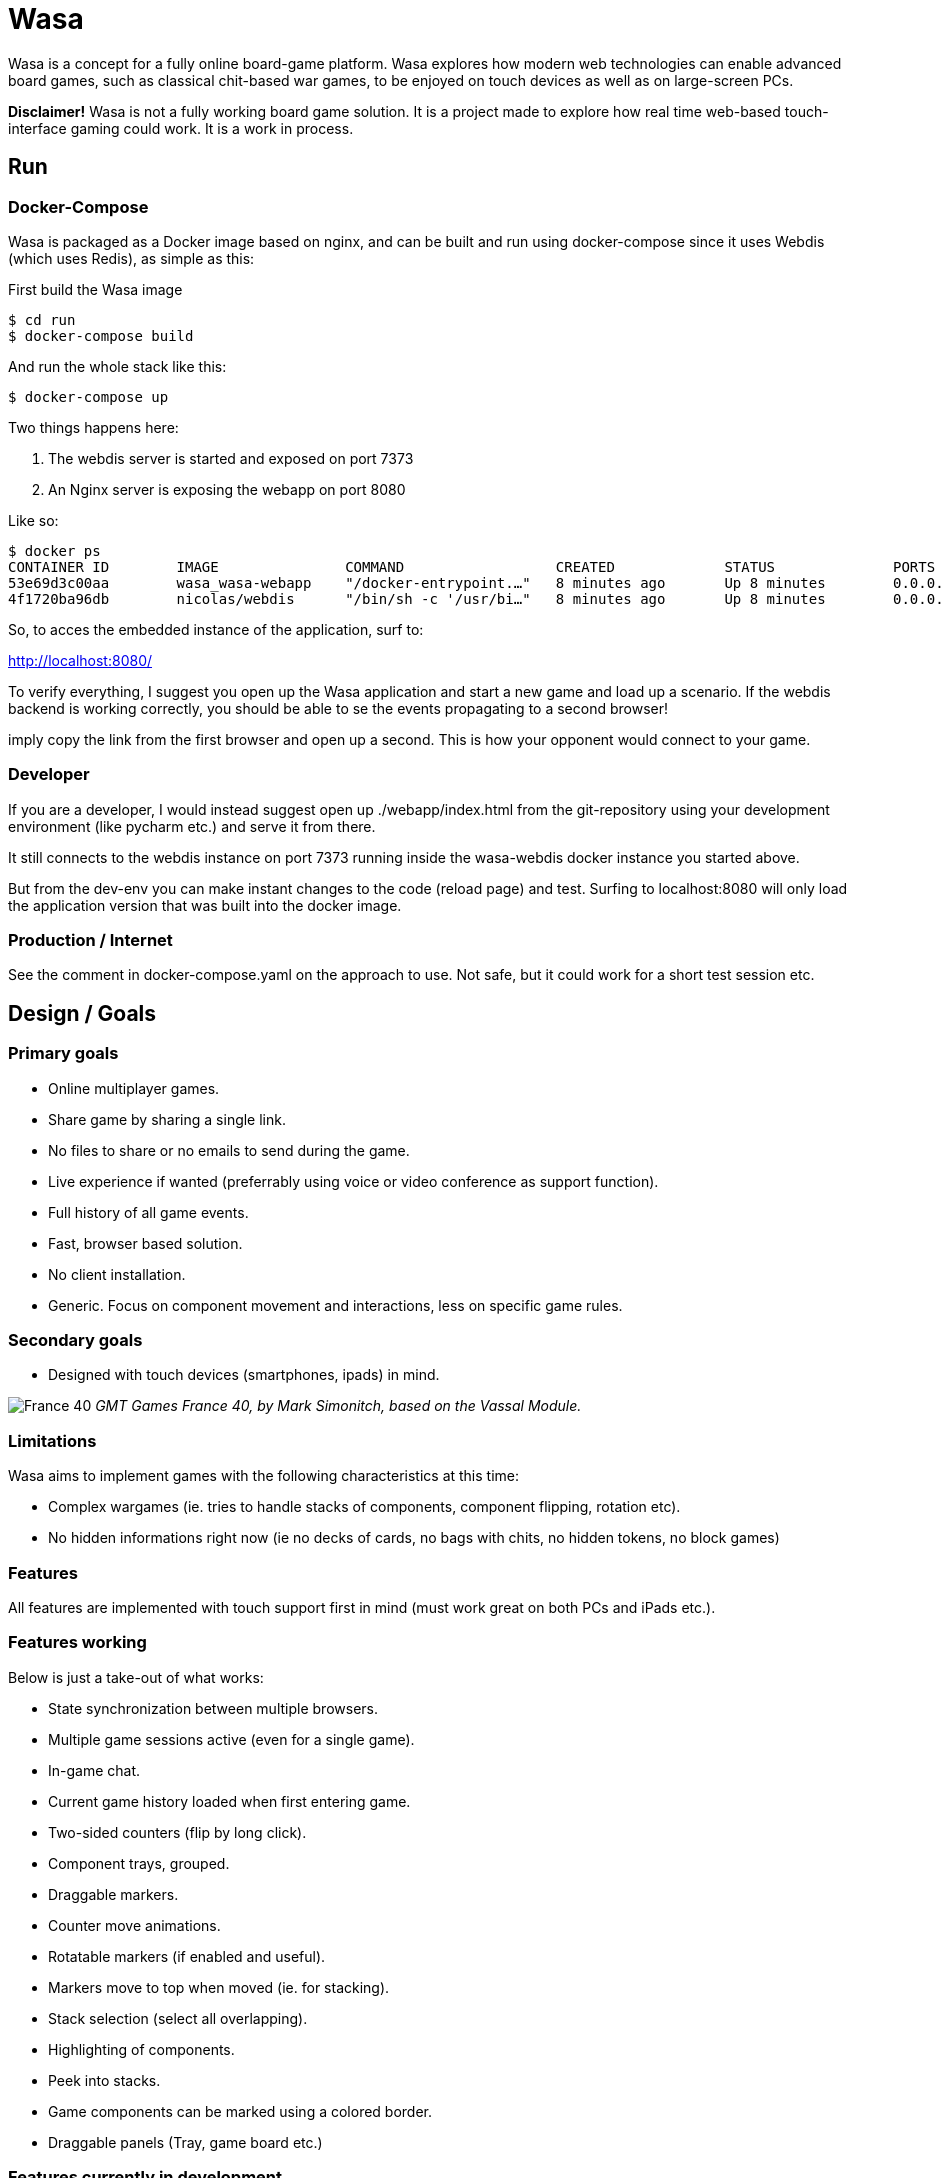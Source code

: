 = Wasa

Wasa is a concept for a fully online board-game platform. Wasa explores how modern web technologies can enable
advanced board games, such as classical chit-based war games, to be enjoyed on touch devices as well as on large-screen PCs.

*Disclaimer!* Wasa is not a fully working board game solution. It is a project made to explore how real time web-based
touch-interface gaming could work. It is a work in process.

== Run
=== Docker-Compose
Wasa is packaged as a Docker image based on nginx, and can be built and run using docker-compose
since it uses Webdis (which uses Redis), as simple as this:

First build the Wasa image

    $ cd run
    $ docker-compose build

And run the whole stack like this:

    $ docker-compose up

Two things happens here:

1. The webdis server is started and exposed on port 7373
2. An Nginx server is exposing the webapp on port 8080

Like so:

    $ docker ps
    CONTAINER ID        IMAGE               COMMAND                  CREATED             STATUS              PORTS                    NAMES
    53e69d3c00aa        wasa_wasa-webapp    "/docker-entrypoint.…"   8 minutes ago       Up 8 minutes        0.0.0.0:8080->80/tcp     wasa-webapp
    4f1720ba96db        nicolas/webdis      "/bin/sh -c '/usr/bi…"   8 minutes ago       Up 8 minutes        0.0.0.0:7379->7379/tcp   wasa-webdis

So, to acces the embedded instance of the application, surf to:

http://localhost:8080/

To verify everything, I suggest you open up the Wasa application and start a new game and load up a
scenario. If the webdis backend is working correctly, you should be able to se the events propagating
to a second browser!

imply copy the link from the first browser and open up a second. This is how your opponent would
connect to your game.

=== Developer
If you are a developer, I would instead suggest open up ./webapp/index.html from the git-repository
using your development environment (like pycharm etc.) and serve it from there.

It still connects to the webdis instance on port 7373 running inside the wasa-webdis docker instance
you started above.

But from the dev-env you can make instant changes to the code (reload page) and test. Surfing to
localhost:8080 will only load the application version that was built into the docker image.

=== Production / Internet
See the comment in docker-compose.yaml on the approach to use. Not safe, but it could work for a
short test session etc.


== Design / Goals

=== Primary goals
* Online multiplayer games.
* Share game by sharing a single link.
* No files to share or no emails to send during the game.
* Live experience if wanted (preferrably using voice or video conference as support function).
* Full history of all game events.
* Fast, browser based solution.
* No client installation.
* Generic. Focus on component movement and interactions, less on specific game rules.

=== Secondary goals
* Designed with touch devices (smartphones, ipads)  in mind.

image:/doc/img/wasa_france40.jpg[France 40]
_GMT Games France 40, by Mark Simonitch, based on the Vassal Module._

=== Limitations

Wasa aims to implement games with the following characteristics at this time:

* Complex wargames (ie. tries to handle stacks of components, component flipping, rotation etc).
* No hidden informations right now (ie no decks of cards, no bags with chits, no hidden tokens, no block games)

=== Features
All features are implemented with touch support first in mind (must work great on both PCs and iPads etc.).


=== Features working
Below is just a take-out of what works:

* State synchronization between multiple browsers.
* Multiple game sessions active (even for a single game).
* In-game chat.
* Current game history loaded when first entering game.
* Two-sided counters (flip by long click).
* Component trays, grouped.
* Draggable markers.
* Counter move animations.
* Rotatable markers (if enabled and useful).
* Markers move to top when moved (ie. for stacking).
* Stack selection (select all overlapping).
* Highlighting of components.
* Peek into stacks.
* Game components can be marked using a colored border.
* Draggable panels (Tray, game board etc.)

=== Features currently in development

* Stack movement.

=== Ideas

* Undo or back/forward in history.
* Turn concept (ie. lock board of others while acting in your turn).
* Offline mode (stack events locally until connection is made).

== Tecknical

=== Overview
TODO: Add figure showing how stuff fits together.

Application fundamentals:

1. webapp/index.html is the entrance, a static html page not loading an javascript. Just information and links etc.

1. application/index.html is the actual application. This loads the javascript into the browser.

1. from the document.ready() function nunjucks.js is configured and then createWasaBoardGame() is executed.

1. createWasaBoardGame sets up the back-end client and check for email, session ids and stuff.

1. after a while, the GUI is created through initWasaFront()


=== Front-end
A good thing to always take in mind is that Wasa, just as Vassal, works with game component as pictures and pixels and
not as scalable objects. All objects are placed by absolute position. This means, that whenever a module is implemented,
all components and movements are done by chaing the absolute X/Y coordinate. So, the game map can not be replaced, or re-scaled
without resetting all games (or possible converting existing games to the new scale, not implemented yet).

* HTML5
* "Standard" Bootstrap / Jquery(UI) solution
* Websocket event notification for instant and no page refresh experience.


=== Back-end

Backend is currently based on Webdis (which is based on Redis).

https://github.com/nicolasff/webdis

But should ideally instead be on authorized REST API calls in the future.


== HOWTO

=== Convert Vassal Moule to Wasa Moule
Converting a (modern) Vassal module to a Wasa module is fairly straight forward. It can be done by a person not skilled
in programming, but will probably go a lot faster if you are able to edit some simple scripts that will better match
the Vassal module in question.

Follow the example below, where I convert the Holland ´44 game to a Wasa module, step by step to get the picture.

This game contain no cards, and that step is not yet explained since cards are not fully implemented yet.

==== Preparing the source files
1. Download the Vassal module somwhere around http://www.vassalengine.org/wiki/Category:Modules[here].

1. Use your normal un-ZIP program of choice (The ".vmod"-file is actually just a zip-file), to un-zip the file at a
temporary place.

1. Open up the folder containing the un-Zipped Vassal module.

1. Inside it you will find a sub-folder named 'images'. Open it.

1. This directory should contain a hand-full of large files (the game map and player aids), and probably a lot more
smaller files - the chits/counters and/or the cards of the game. Keep the window open until later.

==== Creating the new game module
Creating a new game module takes 20-30 min for the basics. But touch up the components and setting up scenarios varies
a lot from game to game.

Best method is to just copy the most similar module found. Most modules are actually very similar in structure. But
two good modules to use as a starting-point would be Red Winter or France 40. Lets go for France 40 since it is a game
of the same series.

https://github.com/HerrEklund/wasa/tree/master/application/game_modules

1. From the wasa sources (clone using git, or just https://github.com/HerrEklund/wasa/archive/master.zip[download them as a ZIP-file].

1. If ZIP-download, unpack the sources and go to wasa/applicatin/game_modules/ and copy the france_40 folder and
rename the copy to holland_44. This name also doubles as the game module ID used URLs later on.

1. Now, we need to clean out the France 40 components. Remove everything inside "components".

1. Copy the entire 'images' folder of the Hollad 44 vassal module to the "components" directory you just cleaned. After
copying it, rename the directory 'images' to 'vassal'.

1. Back in the 'holland_44' folder, open up the file config.js and edit the fields under "game_data" (leave everythin
above unchanged for now):

It should look something like below:

    var game_data = {
        //
        // Game id and directory name under "game_modules"
        'game_id': 'holland_44',
        //
        // Whatever you like
        'version': '0.1a',
        //
        // Textual tile, used to present the game
        'title': 'Holland 44',
        //
        // A sub tile is common, fill it in if applicable
        'subtitle': 'Operation Market-Garden',
        //
        // Path ot the box front. Used for presenting the game
        'box_front_img': 'components/vassal/Holland44 Cover Scaled.png',
        //
        // Leave this as default
        'component_path_prefix': 'components/vassal/',
        //
        // A custom CSS class that will be applied to all counters of this game
        //
        // This class is defined in the file style.css (more about that below)
        'component_classes': 'holland44_counter_small',
        //
        // This structure defines the "tabs" of the game. There are three classes of tabs:
        // 1) Game maps, on which game components can be dropped
        //   Note that map boards do not define their game image at this point.
        //   (it is done in the style.css file)
        'game_board_tabs': [
            {
                'title': 'Main map',
                'id': 'main_map',
                'classes': ''
            }
        ],
        // 2) Non game-maps, like tables and Player Aids
        //   At this point look inside the "components/vassal" directory and look for the few big files:
        //   Note, that you need to set the correct width in pixles for each image.
        //   If you want, you could add more tabs (images) by adding new blocks similar to the one below.
        'extra_tabs': [
            {
                'title': 'Player Aid',
                'id': 'tab2',
                'image_src': 'components/vassal/HO44-PAC-FINAL-HiRes-1 100.jpg',
                'image_style': 'width: 1100px; height: auto;'
            },
            {
                'title': 'Terrain effects',
                'id': 'tab3',
                'image_src': 'components/vassal/HO44-PAC-FINAL-HiRes-2 100.jpg',
                'image_style': 'width: 1100px; height: auto;'
            },
        ],
        // 3) Rules. This tab does not display the rules, but simply a link to the rules.
        //    you can often find a link to the game rules using Google.
        'rules_tab': {
            'id': 'rules_tab',
            'link_src': 'https://s3-us-west-2.amazonaws.com/gmtwebsiteassets/Holland44/HO44-LIVINGRULES-May2018.pdf',
            'link_title': 'Official rules by GMT'
        },
        // You will add the scenarios at a later point. You could keep the "scenarios" field empty for now.
        'scenarios': [
        ]
    };

==== Style.js
This file contains the play board definitions as well as some custom CSS for this particular game.

The IDs of the game boards above (in config.js) must each appear here. So we need include main_map
as well as normandy44_counter_small and add the correct sizes for the big map and the small counters.

You could customize the component class as well to give each component some more space in the component tray
for example.

    #main_title {
    }
    .theme_color {
        color: #b2392e;
    }
    .custom_game_table {
        padding: 150px;
        padding-bottom: 500px;
    }
    #tab_side {
        /* Most of the times, keep it to relative (large maps). Some small maps could use fixed though */
        position: relative;
    }
    #main_map {
        background-image: url('components/vassal/HOLLAND44_Map-nf.jpg');
        height: 6528px;
        width: 3300px;
    }
    .component {
        float: left;
        cursor: pointer;
        border-radius: 6px;
    }
    .holland44_counter_small {
        /* Custom for this game */
        background-repeat: no-repeat;
        width: 85px;
        height: 85px;
    }

==== Creating the components.js file
The components.js file defines what usable and placeable components are available in each game.

This file _can_ be created by hand, but can much faster be partly generated by a small python-script and then instead
tidied up by hand, whatever details the script could not automatically set up.

Most game module contains a script called "generate_wasa_components_js.py". Have a look at them. The script is quite
simple as it just scans through the images-directory (under "components/vassal"). It filters out the large files and
possibly also very small files, or files not matching a certain naming-scheme etc.

The goal is to create a file called components.js. In its simplest form it looks like the one below:

    var component_list = [
        '12VA.ex.png',
        '12VA.png',
        '13PA.ex.png',
        '13PA.png',
        '17VA.ex.png',
        '17VA.png',
        '1CT.ex.png',
        ];

However, Wasa supports a slightly more rich structure. And the generation-script of later modules (like France 40) instead
generates a file that looks like this (shortened to save some space), which is much more useful, but also a bit tougher
to generate. The Normandy 44-game contains over 600 different sides (300+ front and back) to pair up.

The big deal is that the script can detect the front- and back-sides of the components and create the
pairs of images as seen below. But note, that some components may not be correctly detected in full, and so to make
the Wasa module be correct. Some manual labour is often needed.

The script could very well be re-written in a more general and more useful manner. I did not spend much time on this
part.

Also note, that the components are roughly categorized, where the first item of each list (the [] brackets) containing
the header of each category:

    var component_list = [
        [
            "Belgic",
            ["be-16div", {"b": "BE-16Div-Bk.png", "f": "BE-16Div.png"}],
            ["be-17div", {"b": "BE-17Div-Bk.png", "f": "BE-17Div.png"}],
            ["be-18div", {"b": "BE-18Div-Bk.png", "f": "BE-18Div.png"}],
            ["be-1cav", {"b": "BE-1Cav-Bk.png", "f": "BE-1Cav.png"}],
        ],
        [
            "British",
            ["br-12div", {"b": "BR-12Div-Bk.png", "f": "BR-12Div.png"}],
            ["br-12l-recon", {"f": "BR-12L-recon.png"}],
            ["br-1div", {"b": "BR-1DIV-Bk.png", "f": "BR-1Div.png"}],
        ],
        [
            "French",
            ["fr-101-84", {"b": "FR-101-84-Bk.png", "f": "FR-101-84.png"}],
            ["fr-101-87", {"b": "FR-101-87-Bk.png", "f": "FR-101-87.png"}],
            ["fr-102-148", {"b": "FR-102-148-Bk.png", "f": "FR-102-148.png"}],
            ["fr-102-42", {"b": "FR-102-42-Bk.png", "f": "FR-102-42.png"}],
            ["fr-tkbn-6", {"f": "FR-TkBn-6.png"}],
            ["fr-tkbn-7", {"f": "FR-TkBn-7.png"}],
            ["fr-tkbn-9", {"f": "FR-TkBn-9.png"}],
        ],
        [
            "Germans",
            ["ge-1", {"b": "GE-1-Bk.png", "f": "GE-1.png"}],
            ["ge-10", {"b": "GE-10-Bk.png", "f": "GE-10.png"}],
            ["ge-11", {"b": "GE-11-Bk.png", "f": "GE-11.png"}],
            ["ge-11sch", {"b": "GE-11Sch-B.png", "f": "GE-11Sch-F.png"}],
            ["ge-ssrem", {"b": "GE-SSREM-B.png"}],
            ["ge-ssrem-a", {"f": "GE-SSREM-A.png"}],
            ["ge-sstot", {"b": "GE-SSTot-B.png", "f": "GE-SSTot.png"}],
            ["ge-ssverf", {"b": "GE-SSVerf-B.png", "f": "GE-SSVerf.png"}],
        ],
        [
            "Misc",
            ["m-autods", {"f": "m-AutoDS.png"}],
            ["m-control-allied", {"f": "m-CONTROL-Allied.png"}],
            ["m-train", {"f": "m-Train.png"}],
            ["m-turn", {"f": "m-Turn-GE.png", "b": "m-Turn-Allied.png"}],
        ]
    ];

So to get started with the often small modifications needed, it is allways a good idea too look at the images directory
and find out if the front- and back-sides seem to follow a common pattern. The images for the back-side of the
counters are often named with a suffice like '-b' or '-back' for example. In Holland 44, the module uses '-f' for
the front and '-b' for the backs.

I only modified a part of the script in the middle of the iteration over the directories:

    back_suffixes = ['-r.png']
    front_suffixes = ['-f.png', '.png']
    c_key = get_c_key(file_name, back_suffixes)
    if c_key:
        component = component_map.get(c_key, {})
        component['b'] = file_name
    else:
        c_key = get_c_key(file_name, front_suffixes)
        component = component_map.get(c_key, {})
        component['f'] = file_name

And then run the script once to generate the first components.js. I then manually added a default header
such as "All" to make it follow the grouped structure seen above.

Now, the manual labour takes place. But wait with this until the module loads correctly, since it is very useful
to load and see all components and the errors.

==== Registering the new game module
Before the new game module shows up in the game directory, it needs to be registered in a separate file.

Open up **wasa/application/game_modules/registered_modules.js**

I now add a the new entry below somewhere close to France 40:

    {
        'game_id': 'holland_44',
        'title': 'Holland \'44',
        'subtitle': 'Operation Market-Garden',
        'box_front': './game_modules/holland_44/components/vassal/Holland44 Cover Scaled.png',
        'comment': 'Partially working.'
    },

I should be able to use the new module by surfing to the lobby, seeing the game box appear:

image:/doc/img/new_game_added.png[Holland 44]


==== Testing and debugging.
At this point, chances are a few things are not fully correctly set-up. If the module does not load correctly. Make
sure to keep an eye on the browser console for any errors. Common errors I have encounted are:

* Miss-spelled paths.
* Failed to update some fields when I copy and pasted another module.
* Wrong format of the components.js, a missing comma for example.


==== Correcting generated components
Now, after the module loads correctly, you will need to look through the component tray and update the generated file
with better pairs of fronts and backs. You could at this point alsow categorize the components into suitable groups,
such as by faction or component types etc.


==== Setting up scenarios / starting positions
After the components was improved and verified. It is time for the last and most fun part before the module is ready.

This step is fairly straight forward.

1. Reset the game by clicking on the "Session" tap of the Player Panel.
1. Then follow the scenario set-up instructions of the game to place all components.
1. Verify the set-up. For complex games, it is easy to make misstakes.
1. After all components are correctly placed, go to the chat-window and type

    /dump

You will be presented with a window containing all data needed for the set-up. Something like this:

    /* Events from game_id = holland_44 */
    [
      {
        "event_type": "dice_roll",
        "username": "herr.eklund",
        "time": 1539725790,
        "payload": {
          "dice_rolled": "1D6",
          "result": 1
        }
      },
      {
        "event_type": "create_component",
        "username": "herr.eklund",
        "time": 1539726241,
        "payload": {
          "tray_component_id": "us-101-502-1-para-inf-bttn",
          "component_id": "blc5d2cq",
          "game_board_id": "main_map",
          "left": 458.6666564941406,
          "top": 890.0208129882812,
          "flipped": true
        }
      },

Copy and paste the contents into a new file under *normandy_44/scenarios*. Prepend the list of events with

 var scenario_setup =

